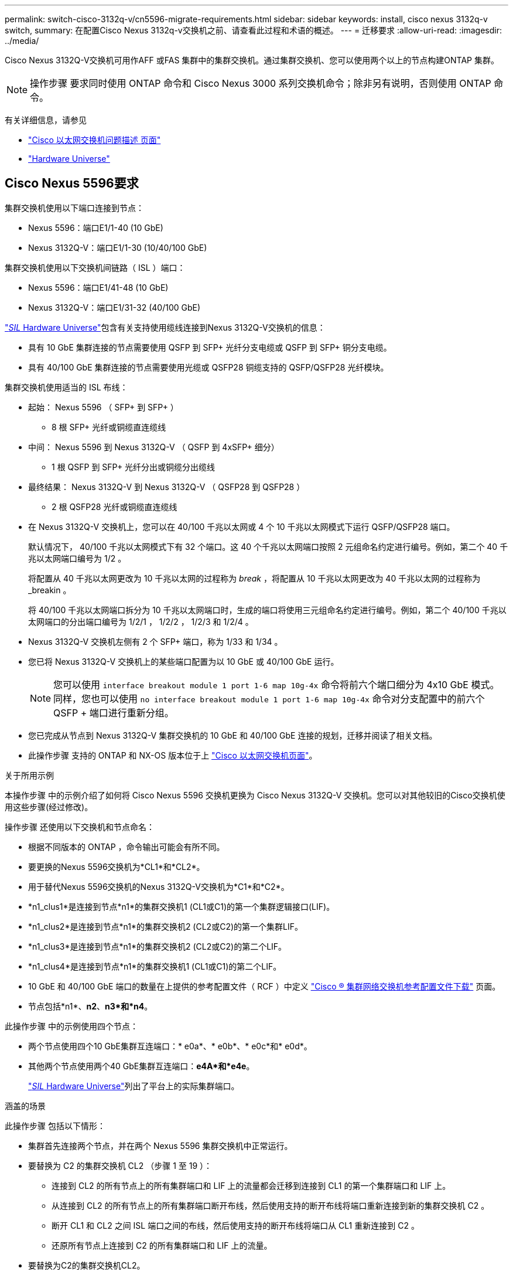 ---
permalink: switch-cisco-3132q-v/cn5596-migrate-requirements.html 
sidebar: sidebar 
keywords: install, cisco nexus 3132q-v switch, 
summary: 在配置Cisco Nexus 3132q-v交换机之前、请查看此过程和术语的概述。 
---
= 迁移要求
:allow-uri-read: 
:imagesdir: ../media/


[role="lead"]
Cisco Nexus 3132Q-V交换机可用作AFF 或FAS 集群中的集群交换机。通过集群交换机、您可以使用两个以上的节点构建ONTAP 集群。

[NOTE]
====
操作步骤 要求同时使用 ONTAP 命令和 Cisco Nexus 3000 系列交换机命令；除非另有说明，否则使用 ONTAP 命令。

====
有关详细信息，请参见

* http://support.netapp.com/NOW/download/software/cm_switches/["Cisco 以太网交换机问题描述 页面"^]
* http://hwu.netapp.com["Hardware Universe"^]




== Cisco Nexus 5596要求

集群交换机使用以下端口连接到节点：

* Nexus 5596：端口E1/1-40 (10 GbE)
* Nexus 3132Q-V：端口E1/1-30 (10/40/100 GbE)


集群交换机使用以下交换机间链路（ ISL ）端口：

* Nexus 5596：端口E1/41-48 (10 GbE)
* Nexus 3132Q-V：端口E1/31-32 (40/100 GbE)


link:https://hwu.netapp.com/["_SIL_ Hardware Universe"^]包含有关支持使用缆线连接到Nexus 3132Q-V交换机的信息：

* 具有 10 GbE 集群连接的节点需要使用 QSFP 到 SFP+ 光纤分支电缆或 QSFP 到 SFP+ 铜分支电缆。
* 具有 40/100 GbE 集群连接的节点需要使用光缆或 QSFP28 铜缆支持的 QSFP/QSFP28 光纤模块。


集群交换机使用适当的 ISL 布线：

* 起始： Nexus 5596 （ SFP+ 到 SFP+ ）
+
** 8 根 SFP+ 光纤或铜缆直连缆线


* 中间： Nexus 5596 到 Nexus 3132Q-V （ QSFP 到 4xSFP+ 细分）
+
** 1 根 QSFP 到 SFP+ 光纤分出或铜缆分出缆线


* 最终结果： Nexus 3132Q-V 到 Nexus 3132Q-V （ QSFP28 到 QSFP28 ）
+
** 2 根 QSFP28 光纤或铜缆直连缆线


* 在 Nexus 3132Q-V 交换机上，您可以在 40/100 千兆以太网或 4 个 10 千兆以太网模式下运行 QSFP/QSFP28 端口。
+
默认情况下， 40/100 千兆以太网模式下有 32 个端口。这 40 个千兆以太网端口按照 2 元组命名约定进行编号。例如，第二个 40 千兆以太网端口编号为 1/2 。

+
将配置从 40 千兆以太网更改为 10 千兆以太网的过程称为 _break_ ，将配置从 10 千兆以太网更改为 40 千兆以太网的过程称为 _breakin 。

+
将 40/100 千兆以太网端口拆分为 10 千兆以太网端口时，生成的端口将使用三元组命名约定进行编号。例如，第二个 40/100 千兆以太网端口的分出端口编号为 1/2/1 ， 1/2/2 ， 1/2/3 和 1/2/4 。

* Nexus 3132Q-V 交换机左侧有 2 个 SFP+ 端口，称为 1/33 和 1/34 。
* 您已将 Nexus 3132Q-V 交换机上的某些端口配置为以 10 GbE 或 40/100 GbE 运行。
+
[NOTE]
====
您可以使用 `interface breakout module 1 port 1-6 map 10g-4x` 命令将前六个端口细分为 4x10 GbE 模式。同样，您也可以使用 `no interface breakout module 1 port 1-6 map 10g-4x` 命令对分支配置中的前六个 QSFP + 端口进行重新分组。

====
* 您已完成从节点到 Nexus 3132Q-V 集群交换机的 10 GbE 和 40/100 GbE 连接的规划，迁移并阅读了相关文档。
* 此操作步骤 支持的 ONTAP 和 NX-OS 版本位于上 link:http://support.netapp.com/NOW/download/software/cm_switches/.html["Cisco 以太网交换机页面"^]。


.关于所用示例
本操作步骤 中的示例介绍了如何将 Cisco Nexus 5596 交换机更换为 Cisco Nexus 3132Q-V 交换机。您可以对其他较旧的Cisco交换机使用这些步骤(经过修改)。

操作步骤 还使用以下交换机和节点命名：

* 根据不同版本的 ONTAP ，命令输出可能会有所不同。
* 要更换的Nexus 5596交换机为*CL1*和*CL2*。
* 用于替代Nexus 5596交换机的Nexus 3132Q-V交换机为*C1*和*C2*。
* *n1_clus1*是连接到节点*n1*的集群交换机1 (CL1或C1)的第一个集群逻辑接口(LIF)。
* *n1_clus2*是连接到节点*n1*的集群交换机2 (CL2或C2)的第一个集群LIF。
* *n1_clus3*是连接到节点*n1*的集群交换机2 (CL2或C2)的第二个LIF。
* *n1_clus4*是连接到节点*n1*的集群交换机1 (CL1或C1)的第二个LIF。
* 10 GbE 和 40/100 GbE 端口的数量在上提供的参考配置文件（ RCF ）中定义 https://mysupport.netapp.com/NOW/download/software/sanswitch/fcp/Cisco/netapp_cnmn/download.shtml["Cisco ® 集群网络交换机参考配置文件下载"^] 页面。
* 节点包括*n1*、*n2*、*n3*和*n4*。


此操作步骤 中的示例使用四个节点：

* 两个节点使用四个10 GbE集群互连端口：* e0a*、* e0b*、* e0c*和* e0d*。
* 其他两个节点使用两个40 GbE集群互连端口：*e4A*和*e4e*。
+
link:https://hwu.netapp.com/["_SIL_ Hardware Universe"^]列出了平台上的实际集群端口。



.涵盖的场景
此操作步骤 包括以下情形：

* 集群首先连接两个节点，并在两个 Nexus 5596 集群交换机中正常运行。
* 要替换为 C2 的集群交换机 CL2 （步骤 1 至 19 ）：
+
** 连接到 CL2 的所有节点上的所有集群端口和 LIF 上的流量都会迁移到连接到 CL1 的第一个集群端口和 LIF 上。
** 从连接到 CL2 的所有节点上的所有集群端口断开布线，然后使用支持的断开布线将端口重新连接到新的集群交换机 C2 。
** 断开 CL1 和 CL2 之间 ISL 端口之间的布线，然后使用支持的断开布线将端口从 CL1 重新连接到 C2 。
** 还原所有节点上连接到 C2 的所有集群端口和 LIF 上的流量。


* 要替换为C2的集群交换机CL2。
+
** 连接到 CL1 的所有节点上的所有集群端口或 LIF 上的流量都会迁移到连接到 C2 的第二个集群端口或 LIF 上。
** 断开与 CL1 连接的所有节点上所有集群端口的布线，并使用支持的断开布线方式重新连接到新的集群交换机 C1 。
** 断开 CL1 和 C2 之间 ISL 端口之间的布线，并使用支持的布线从 C1 重新连接到 C2 。
** 系统将还原所有节点上连接到 C1 的所有集群端口或 LIF 上的流量。


* 集群中添加了两个FAS9000节点、其中的示例显示了集群详细信息。


.下一步是什么？
link:cn5596-prepare-to-migrate.html["准备迁移"](英文)

